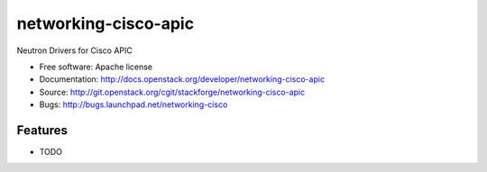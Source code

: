===============================
networking-cisco-apic
===============================

Neutron Drivers for Cisco APIC

* Free software: Apache license
* Documentation: http://docs.openstack.org/developer/networking-cisco-apic
* Source: http://git.openstack.org/cgit/stackforge/networking-cisco-apic
* Bugs: http://bugs.launchpad.net/networking-cisco

Features
--------

* TODO
